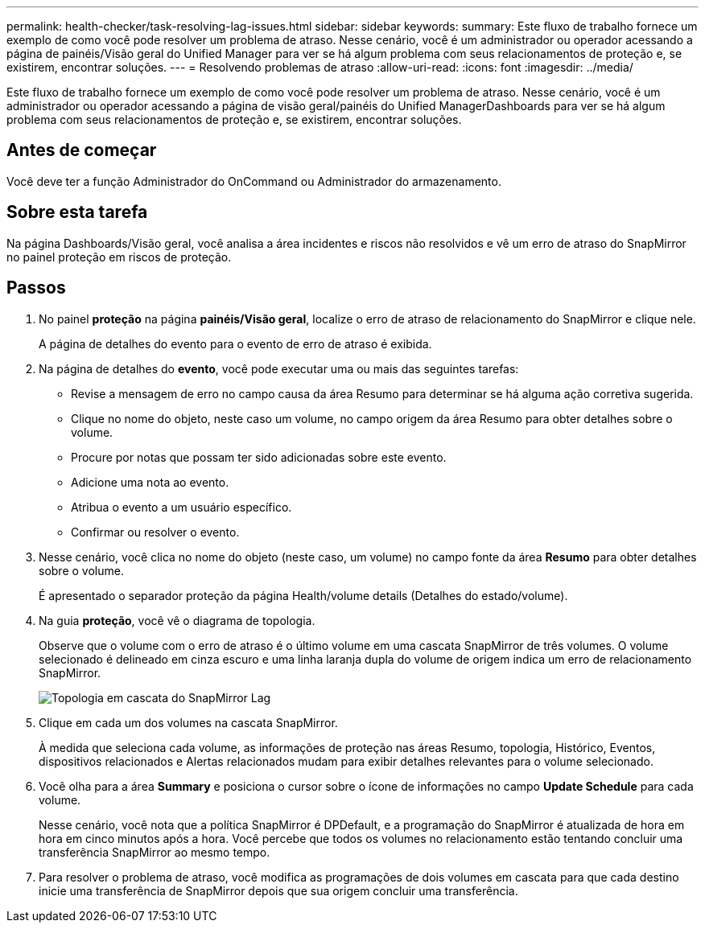 ---
permalink: health-checker/task-resolving-lag-issues.html 
sidebar: sidebar 
keywords:  
summary: Este fluxo de trabalho fornece um exemplo de como você pode resolver um problema de atraso. Nesse cenário, você é um administrador ou operador acessando a página de painéis/Visão geral do Unified Manager para ver se há algum problema com seus relacionamentos de proteção e, se existirem, encontrar soluções. 
---
= Resolvendo problemas de atraso
:allow-uri-read: 
:icons: font
:imagesdir: ../media/


[role="lead"]
Este fluxo de trabalho fornece um exemplo de como você pode resolver um problema de atraso. Nesse cenário, você é um administrador ou operador acessando a página de visão geral/painéis do Unified ManagerDashboards para ver se há algum problema com seus relacionamentos de proteção e, se existirem, encontrar soluções.



== Antes de começar

Você deve ter a função Administrador do OnCommand ou Administrador do armazenamento.



== Sobre esta tarefa

Na página Dashboards/Visão geral, você analisa a área incidentes e riscos não resolvidos e vê um erro de atraso do SnapMirror no painel proteção em riscos de proteção.



== Passos

. No painel *proteção* na página *painéis/Visão geral*, localize o erro de atraso de relacionamento do SnapMirror e clique nele.
+
A página de detalhes do evento para o evento de erro de atraso é exibida.

. Na página de detalhes do *evento*, você pode executar uma ou mais das seguintes tarefas:
+
** Revise a mensagem de erro no campo causa da área Resumo para determinar se há alguma ação corretiva sugerida.
** Clique no nome do objeto, neste caso um volume, no campo origem da área Resumo para obter detalhes sobre o volume.
** Procure por notas que possam ter sido adicionadas sobre este evento.
** Adicione uma nota ao evento.
** Atribua o evento a um usuário específico.
** Confirmar ou resolver o evento.


. Nesse cenário, você clica no nome do objeto (neste caso, um volume) no campo fonte da área *Resumo* para obter detalhes sobre o volume.
+
É apresentado o separador proteção da página Health/volume details (Detalhes do estado/volume).

. Na guia *proteção*, você vê o diagrama de topologia.
+
Observe que o volume com o erro de atraso é o último volume em uma cascata SnapMirror de três volumes. O volume selecionado é delineado em cinza escuro e uma linha laranja dupla do volume de origem indica um erro de relacionamento SnapMirror.

+
image::../media/topology-cascade-lag-error.gif[Topologia em cascata do SnapMirror Lag]

. Clique em cada um dos volumes na cascata SnapMirror.
+
À medida que seleciona cada volume, as informações de proteção nas áreas Resumo, topologia, Histórico, Eventos, dispositivos relacionados e Alertas relacionados mudam para exibir detalhes relevantes para o volume selecionado.

. Você olha para a área *Summary* e posiciona o cursor sobre o ícone de informações no campo *Update Schedule* para cada volume.
+
Nesse cenário, você nota que a política SnapMirror é DPDefault, e a programação do SnapMirror é atualizada de hora em hora em cinco minutos após a hora. Você percebe que todos os volumes no relacionamento estão tentando concluir uma transferência SnapMirror ao mesmo tempo.

. Para resolver o problema de atraso, você modifica as programações de dois volumes em cascata para que cada destino inicie uma transferência de SnapMirror depois que sua origem concluir uma transferência.

